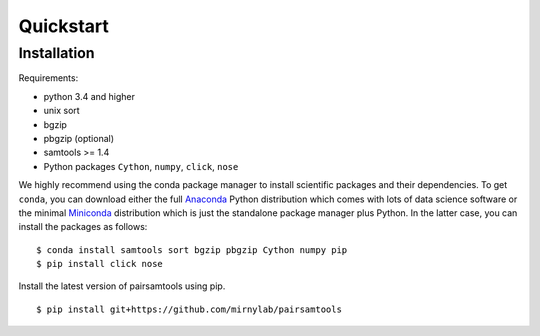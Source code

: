 Quickstart
==========

Installation
------------

Requirements:

- python 3.4 and higher
- unix sort
- bgzip
- pbgzip (optional)
- samtools >= 1.4
- Python packages ``Cython``, ``numpy``,  ``click``, ``nose``

We highly recommend using the conda package manager to install scientific packages and their dependencies. To get ``conda``, you can download either the full `Anaconda <https://www.continuum.io/downloads>`_ Python distribution which comes with lots of data science software or the minimal `Miniconda <http://conda.pydata.org/miniconda.html>`_ distribution which is just the standalone package manager plus Python. In the latter case, you can install the packages as follows:

::

    $ conda install samtools sort bgzip pbgzip Cython numpy pip
    $ pip install click nose


Install the latest version of pairsamtools using pip.

::

    $ pip install git+https://github.com/mirnylab/pairsamtools

